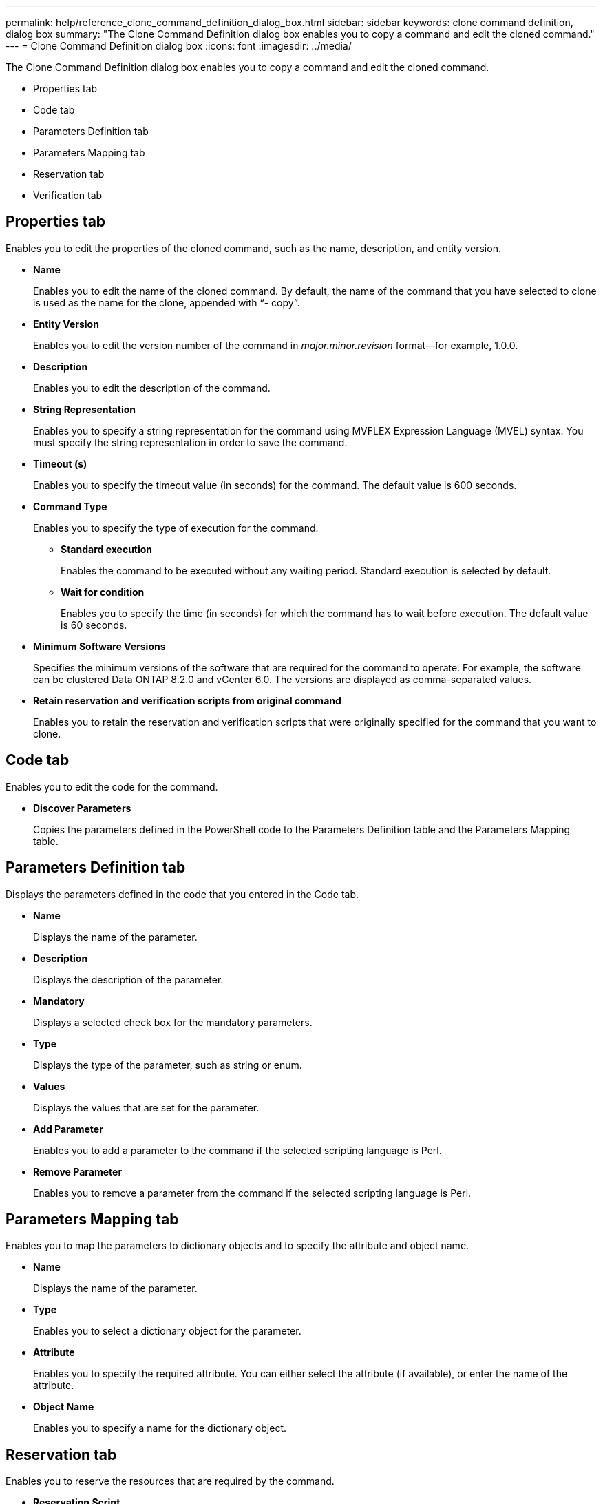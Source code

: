 ---
permalink: help/reference_clone_command_definition_dialog_box.html
sidebar: sidebar
keywords: clone command definition, dialog box
summary: "The Clone Command Definition dialog box enables you to copy a command and edit the cloned command."
---
= Clone Command Definition dialog box
:icons: font
:imagesdir: ../media/

[.lead]
The Clone Command Definition dialog box enables you to copy a command and edit the cloned command.

* Properties tab
* Code tab
* Parameters Definition tab
* Parameters Mapping tab
* Reservation tab
* Verification tab

== Properties tab

Enables you to edit the properties of the cloned command, such as the name, description, and entity version.

* *Name*
+
Enables you to edit the name of the cloned command. By default, the name of the command that you have selected to clone is used as the name for the clone, appended with "`- copy`".

* *Entity Version*
+
Enables you to edit the version number of the command in _major.minor.revision_ format--for example, 1.0.0.

* *Description*
+
Enables you to edit the description of the command.

* *String Representation*
+
Enables you to specify a string representation for the command using MVFLEX Expression Language (MVEL) syntax. You must specify the string representation in order to save the command.

* *Timeout (s)*
+
Enables you to specify the timeout value (in seconds) for the command. The default value is 600 seconds.

* *Command Type*
+
Enables you to specify the type of execution for the command.

 ** *Standard execution*
+
Enables the command to be executed without any waiting period. Standard execution is selected by default.

 ** *Wait for condition*
+
Enables you to specify the time (in seconds) for which the command has to wait before execution. The default value is 60 seconds.

* *Minimum Software Versions*
+
Specifies the minimum versions of the software that are required for the command to operate. For example, the software can be clustered Data ONTAP 8.2.0 and vCenter 6.0. The versions are displayed as comma-separated values.

* *Retain reservation and verification scripts from original command*
+
Enables you to retain the reservation and verification scripts that were originally specified for the command that you want to clone.

== Code tab

Enables you to edit the code for the command.

* *Discover Parameters*
+
Copies the parameters defined in the PowerShell code to the Parameters Definition table and the Parameters Mapping table.

== Parameters Definition tab

Displays the parameters defined in the code that you entered in the Code tab.

* *Name*
+
Displays the name of the parameter.

* *Description*
+
Displays the description of the parameter.

* *Mandatory*
+
Displays a selected check box for the mandatory parameters.

* *Type*
+
Displays the type of the parameter, such as string or enum.

* *Values*
+
Displays the values that are set for the parameter.

* *Add Parameter*
+
Enables you to add a parameter to the command if the selected scripting language is Perl.

* *Remove Parameter*
+
Enables you to remove a parameter from the command if the selected scripting language is Perl.

== Parameters Mapping tab

Enables you to map the parameters to dictionary objects and to specify the attribute and object name.

* *Name*
+
Displays the name of the parameter.

* *Type*
+
Enables you to select a dictionary object for the parameter.

* *Attribute*
+
Enables you to specify the required attribute. You can either select the attribute (if available), or enter the name of the attribute.

* *Object Name*
+
Enables you to specify a name for the dictionary object.

== Reservation tab

Enables you to reserve the resources that are required by the command.

* *Reservation Script*
+
Enables you to enter an SQL query to reserve the resources that are required by the command. This helps ensure that the required resources are available during a scheduled workflow execution.

* *Reservation Representation*
+
Enables you to specify a string representation for the reservation using MVEL syntax. The string representation is used to display the details of the reservation in the Reservations window.

== Verification tab

Enables you to verify a reservation and remove the reservation after the command is executed.

* *Verification Script*
+
Enables you to enter an SQL query to verify the usage of the resources that were reserved by the reservation script. The verification script also verifies whether the WFA cache is updated, and removes the reservation after a cache acquisition.

* *Test Verification*
+
Opens the Verification dialog box, which enables you to test the parameters of the verification script.

== Command buttons

* *Test*
+
Opens the Testing Command <CommandName> in <ScriptLanguage> dialog box, which enables you to test the command.

* *Save*
+
Saves the command and closes the dialog box.

* *Cancel*
+
Cancels changes, if any, and closes the dialog box.

